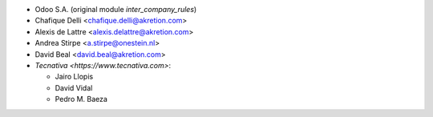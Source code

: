 * Odoo S.A. (original module `inter_company_rules`)
* Chafique Delli <chafique.delli@akretion.com>
* Alexis de Lattre <alexis.delattre@akretion.com>
* Andrea Stirpe <a.stirpe@onestein.nl>
* David Beal <david.beal@akretion.com>
* `Tecnativa <https://www.tecnativa.com>`:

  * Jairo Llopis
  * David Vidal
  * Pedro M. Baeza
